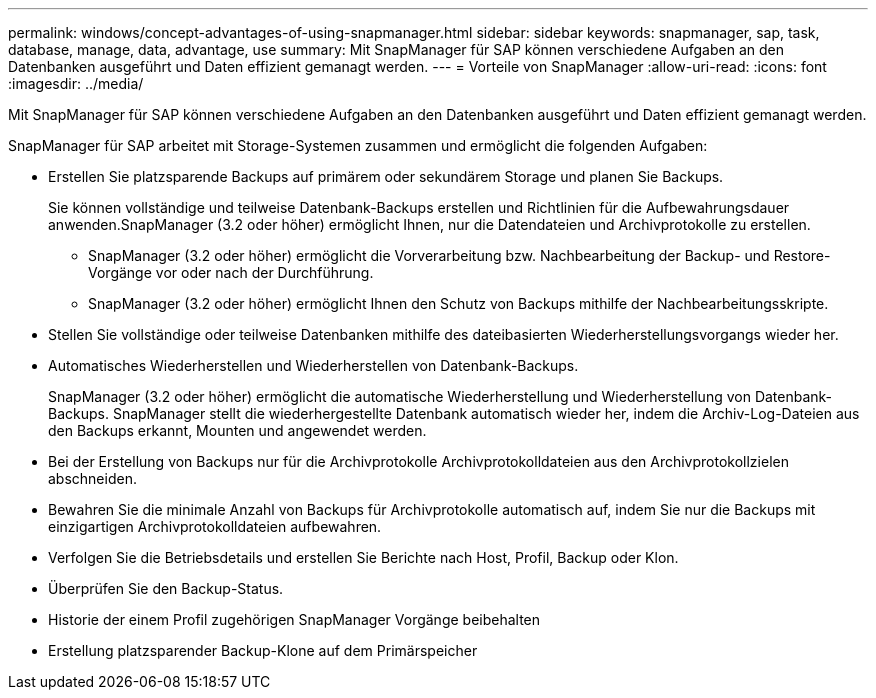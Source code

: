 ---
permalink: windows/concept-advantages-of-using-snapmanager.html 
sidebar: sidebar 
keywords: snapmanager, sap, task, database, manage, data, advantage, use 
summary: Mit SnapManager für SAP können verschiedene Aufgaben an den Datenbanken ausgeführt und Daten effizient gemanagt werden. 
---
= Vorteile von SnapManager
:allow-uri-read: 
:icons: font
:imagesdir: ../media/


[role="lead"]
Mit SnapManager für SAP können verschiedene Aufgaben an den Datenbanken ausgeführt und Daten effizient gemanagt werden.

SnapManager für SAP arbeitet mit Storage-Systemen zusammen und ermöglicht die folgenden Aufgaben:

* Erstellen Sie platzsparende Backups auf primärem oder sekundärem Storage und planen Sie Backups.
+
Sie können vollständige und teilweise Datenbank-Backups erstellen und Richtlinien für die Aufbewahrungsdauer anwenden.SnapManager (3.2 oder höher) ermöglicht Ihnen, nur die Datendateien und Archivprotokolle zu erstellen.

+
** SnapManager (3.2 oder höher) ermöglicht die Vorverarbeitung bzw. Nachbearbeitung der Backup- und Restore-Vorgänge vor oder nach der Durchführung.
** SnapManager (3.2 oder höher) ermöglicht Ihnen den Schutz von Backups mithilfe der Nachbearbeitungsskripte.


* Stellen Sie vollständige oder teilweise Datenbanken mithilfe des dateibasierten Wiederherstellungsvorgangs wieder her.
* Automatisches Wiederherstellen und Wiederherstellen von Datenbank-Backups.
+
SnapManager (3.2 oder höher) ermöglicht die automatische Wiederherstellung und Wiederherstellung von Datenbank-Backups. SnapManager stellt die wiederhergestellte Datenbank automatisch wieder her, indem die Archiv-Log-Dateien aus den Backups erkannt, Mounten und angewendet werden.

* Bei der Erstellung von Backups nur für die Archivprotokolle Archivprotokolldateien aus den Archivprotokollzielen abschneiden.
* Bewahren Sie die minimale Anzahl von Backups für Archivprotokolle automatisch auf, indem Sie nur die Backups mit einzigartigen Archivprotokolldateien aufbewahren.
* Verfolgen Sie die Betriebsdetails und erstellen Sie Berichte nach Host, Profil, Backup oder Klon.
* Überprüfen Sie den Backup-Status.
* Historie der einem Profil zugehörigen SnapManager Vorgänge beibehalten
* Erstellung platzsparender Backup-Klone auf dem Primärspeicher

